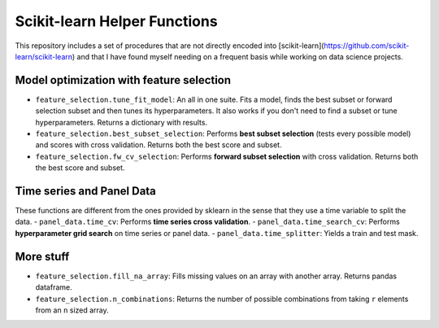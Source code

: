 Scikit-learn Helper Functions
=============================

This repository includes a set of procedures that are not directly encoded into [scikit-learn](https://github.com/scikit-learn/scikit-learn) and that I have found myself needing on a frequent basis while working on data science projects.

Model optimization with feature selection
------------------------------------------
- ``feature_selection.tune_fit_model``: An all in one suite. Fits a model, finds the best subset or forward selection subset and then tunes its hyperparameters. It also works if you don't need to find a subset or tune hyperparameters. Returns a dictionary with results.
- ``feature_selection.best_subset_selection``: Performs **best subset selection** (tests every possible model) and scores with cross validation. Returns both the best score and subset.
- ``feature_selection.fw_cv_selection``: Performs **forward subset selection** with cross validation. Returns both the best score and subset.

Time series and Panel Data
--------------------------
These functions are different from the ones provided by sklearn in the sense that they use a time variable to split the data.
- ``panel_data.time_cv``: Performs **time series cross validation**.
- ``panel_data.time_search_cv``: Performs **hyperparameter grid search** on time series or panel data.
- ``panel_data.time_splitter``: Yields a train and test mask.



More stuff
----------
- ``feature_selection.fill_na_array``: Fills missing values on an array with another array. Returns pandas dataframe.
- ``feature_selection.n_combinations``: Returns the number of possible combinations from taking ``r`` elements from an ``n`` sized array.